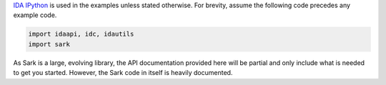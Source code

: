 `IDA IPython <https://github.com/james91b/ida_ipython>`__ is used in the
examples unless stated otherwise. For brevity, assume the following code
precedes any example code.

.. code:: python

    import idaapi, idc, idautils
    import sark

As Sark is a large, evolving library, the API documentation provided
here will be partial and only include what is needed to get you started.
However, the Sark code in itself is heavily documented.
